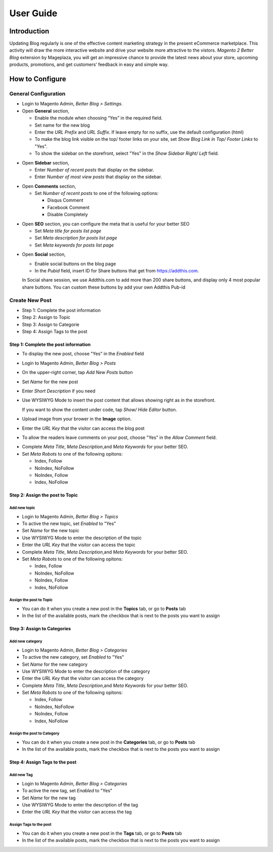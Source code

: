 ==================
User Guide
==================


Introduction
--------------------

Updating Blog regularly is one of the effective content marketing strategy in the present eCommerce marketplace. This activity will draw the more interactive website and drive your website more attractive to the vistors. `Magento 2 Better Blog` extension by Mageplaza, you will get an impressive chance to provide the latest news about your store, upcoming products, promotions, and get customers’ feedback in easy and simple way. 

How to Configure
------------------

General Configuration
^^^^^^^^^^^^^^^^^^^^^^

* Login to Magento Admin, `Better Blog > Settings`.

* Open **General** section, 

  * Enable the module when choosing “Yes” in the required field.
  
  * Set name for the new blog 
  
  * Enter the `URL Prefix` and `URL Suffix`. If leave empty for no suffix, use the default configuration (html)
  
  * To make the blog link visible on the top/ footer links on your site, set `Show Blog Link in Top/ Footer Links` to "Yes".
  
  * To show the sidebar on the storefront, select "Yes" in the `Show Sidebar Right/ Left` field.

.. image:: https://i.imgur.com/0dIdrwc.png

* Open **Sidebar** section,

  * Enter `Number of recent posts` that display on the sidebar.
  
  * Enter `Number of most view posts` that display on the sidebar.

.. image:: https://i.imgur.com/kMwejsJ.png 

* Open **Comments** section,

  * Set `Number of recent posts` to one of the following options:
  
    * Disqus Comment
    * Facebook Comment 
    * Disable Completely

.. image:: https://i.imgur.com/UJnhJl1.png

* Open **SEO** section, you can configure the meta that is useful for your better SEO

  * Set `Meta title for posts list page` 
  * Set `Meta description for posts list page`
  * Set `Meta keywords for posts list page`

.. image:: https://i.imgur.com/bGgJsMB.png

* Open **Social** section,

  * Enable social buttons on the blog page
  * In the `Pubid` field, insert ID for Share buttons that get from https://addthis.com.
  
  In Social share session, we use Addthis.com to add more than 200 share buttons, and display only 4 most popular share buttons. You can custom these buttons by add your own Addthis Pub-id

.. image:: https://i.imgur.com/QIs3FXz.png

Create New Post
^^^^^^^^^^^^^^^^^

* Step 1: Complete the post information
* Step 2: Assign to Topic
* Step 3: Assign to Categorie
* Step 4: Assign Tags to the post

Step 1: Complete the post information
`````````````````````````````````````````

* To display the new post, choose "Yes" in the `Enabled` field
* Login to Magento Admin, `Better Blog > Posts`
* On the upper-right corner, tap `Add New Posts` button
* Set `Name` for the new post
* Enter `Short Description` if you need
* Use WYSIWYG Mode to insert the post content that allows showing right as in the storefront.
  
  If you want to show the content under code, tap `Show/ Hide Editor` button.

* Upload image from your brower in the **Image** option.
* Enter the `URL Key` that the visitor can access the blog post
* To allow the readers leave comments on your post, choose "Yes" in the `Allow Comment` field.

.. image:: https://i.imgur.com/UNnZ0Xu.png

* Complete `Meta Title`, `Meta Description`,and `Meta Keywords` for your better SEO.
* Set `Meta Robots` to one of the following opitons:

  * Index, Follow
  * NoIndex, NoFollow
  * NoIndex, Follow
  * Index, NoFollow

.. image:: https://i.imgur.com/1vAXrbz.png

Step 2: Assign the post to Topic
``````````````````````````````````````

Add new topic
~~~~~~~~~~~~~~

* Login to Magento Admin, `Better Blog > Topics`
* To active the new topic, set `Enabled` to "Yes"
* Set `Name` for the new topic
* Use WYSIWYG Mode to enter the description of the topic
* Enter the `URL Key` that the visitor can access the topic
* Complete `Meta Title`, `Meta Description`,and `Meta Keywords` for your better SEO.
* Set `Meta Robots` to one of the following opitons:

  * Index, Follow
  * NoIndex, NoFollow
  * NoIndex, Follow
  * Index, NoFollow

.. image:: https://i.imgur.com/idznlqR.png

Assign the post to Topic
~~~~~~~~~~~~~~~~~~~~~~~~~~~~~

* You can do it when you create a new post in the **Topics** tab, or go to **Posts** tab
* In the list of the available posts, mark the checkbox that is next to the posts you want to assign

.. image:: https://i.imgur.com/I0RWCKY.png

Step 3: Assign to Categories
`````````````````````````````

Add new category
~~~~~~~~~~~~~~~~~~

* Login to Magento Admin, `Better Blog > Categories`
* To active the new category, set `Enabled` to "Yes"
* Set `Name` for the new category
* Use WYSIWYG Mode to enter the description of the category
* Enter the `URL Key` that the visitor can access the category
* Complete `Meta Title`, `Meta Description`,and `Meta Keywords` for your better SEO.
* Set `Meta Robots` to one of the following opitons:

  * Index, Follow
  * NoIndex, NoFollow
  * NoIndex, Follow
  * Index, NoFollow

.. image:: https://i.imgur.com/gGJDcnH.png

Assign the post to Category
~~~~~~~~~~~~~~~~~~~~~~~~~~~~~~~~

* You can do it when you create a new post in the **Categories** tab, or go to **Posts** tab
* In the list of the available posts, mark the checkbox that is next to the posts you want to assign

.. image:: https://i.imgur.com/oQpkh24.png

Step 4: Assign Tags to the post
``````````````````````````````````

Add new Tag
~~~~~~~~~~~~~

* Login to Magento Admin, `Better Blog > Categories`
* To active the new tag, set `Enabled` to "Yes"
* Set `Name` for the new tag
* Use WYSIWYG Mode to enter the description of the tag
* Enter the `URL Key` that the visitor can access the tag

.. image:: https://i.imgur.com/XWxJ14P.png

Assign Tags to the post
~~~~~~~~~~~~~~~~~~~~~~~~

* You can do it when you create a new post in the **Tags** tab, or go to **Posts** tab
* In the list of the available posts, mark the checkbox that is next to the posts you want to assign

.. image:: https://i.imgur.com/Asuq5n6.png



.. _Magento 2 Blog: https://www.mageplaza.com/magento-2-blog-extension/

